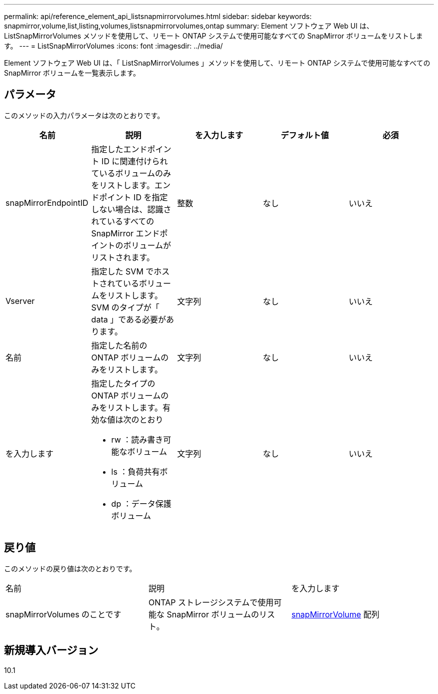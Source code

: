 ---
permalink: api/reference_element_api_listsnapmirrorvolumes.html 
sidebar: sidebar 
keywords: snapmirror,volume,list,listing,volumes,listsnapmirrorvolumes,ontap 
summary: Element ソフトウェア Web UI は、 ListSnapMirrorVolumes メソッドを使用して、リモート ONTAP システムで使用可能なすべての SnapMirror ボリュームをリストします。 
---
= ListSnapMirrorVolumes
:icons: font
:imagesdir: ../media/


[role="lead"]
Element ソフトウェア Web UI は、「 ListSnapMirrorVolumes 」メソッドを使用して、リモート ONTAP システムで使用可能なすべての SnapMirror ボリュームを一覧表示します。



== パラメータ

このメソッドの入力パラメータは次のとおりです。

|===
| 名前 | 説明 | を入力します | デフォルト値 | 必須 


 a| 
snapMirrorEndpointID
 a| 
指定したエンドポイント ID に関連付けられているボリュームのみをリストします。エンドポイント ID を指定しない場合は、認識されているすべての SnapMirror エンドポイントのボリュームがリストされます。
 a| 
整数
 a| 
なし
 a| 
いいえ



 a| 
Vserver
 a| 
指定した SVM でホストされているボリュームをリストします。SVM のタイプが「 data 」である必要があります。
 a| 
文字列
 a| 
なし
 a| 
いいえ



 a| 
名前
 a| 
指定した名前の ONTAP ボリュームのみをリストします。
 a| 
文字列
 a| 
なし
 a| 
いいえ



 a| 
を入力します
 a| 
指定したタイプの ONTAP ボリュームのみをリストします。有効な値は次のとおり

* rw ：読み書き可能なボリューム
* ls ：負荷共有ボリューム
* dp ：データ保護ボリューム

 a| 
文字列
 a| 
なし
 a| 
いいえ

|===


== 戻り値

このメソッドの戻り値は次のとおりです。

|===


| 名前 | 説明 | を入力します 


 a| 
snapMirrorVolumes のことです
 a| 
ONTAP ストレージシステムで使用可能な SnapMirror ボリュームのリスト。
 a| 
xref:reference_element_api_snapmirrorvolume.adoc[snapMirrorVolume] 配列

|===


== 新規導入バージョン

10.1
